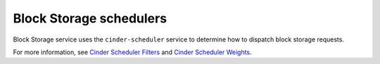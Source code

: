 ========================
Block Storage schedulers
========================

Block Storage service uses the ``cinder-scheduler`` service
to determine how to dispatch block storage requests.

For more information, see `Cinder Scheduler Filters
<http://docs.openstack.org/developer/cinder/scheduler-filters.html>`_
and `Cinder Scheduler Weights
<http://docs.openstack.org/developer/cinder/scheduler-weights.html>`_.
